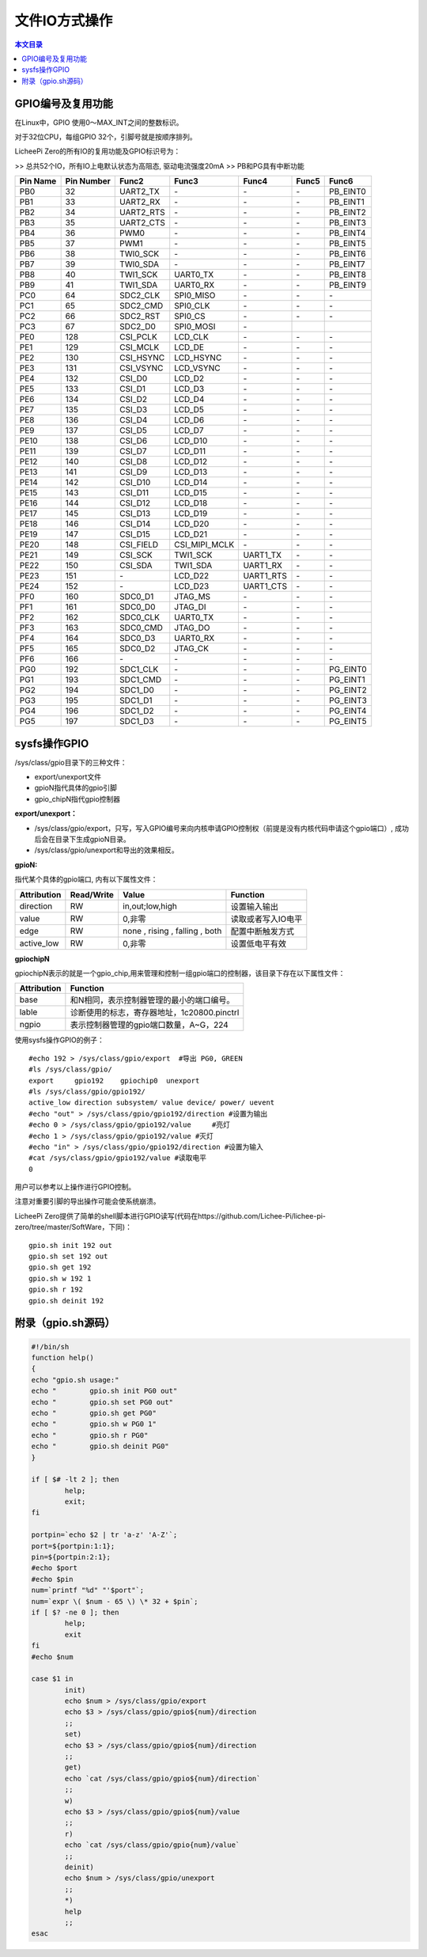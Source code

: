 文件IO方式操作
=====================================

.. contents:: 本文目录

GPIO编号及复用功能
-------------------------------------

在Linux中，GPIO 使用0～MAX_INT之间的整数标识。

对于32位CPU，每组GPIO 32个，引脚号就是按顺序排列。

LicheePi Zero的所有IO的复用功能及GPIO标识号为：

>> 总共52个IO，所有IO上电默认状态为高阻态, 驱动电流强度20mA
>> PB和PG具有中断功能

.. table:: 

    +--------+----------+---------+-------------+---------+-----+--------+
    |Pin Name|Pin Number|  Func2  |    Func3    |  Func4  |Func5| Func6  |
    +========+==========+=========+=============+=========+=====+========+
    |PB0     |        32|UART2_TX |\-           |\-       |\-   |PB_EINT0|
    +--------+----------+---------+-------------+---------+-----+--------+
    |PB1     |        33|UART2_RX |\-           |\-       |\-   |PB_EINT1|
    +--------+----------+---------+-------------+---------+-----+--------+
    |PB2     |        34|UART2_RTS|\-           |\-       |\-   |PB_EINT2|
    +--------+----------+---------+-------------+---------+-----+--------+
    |PB3     |        35|UART2_CTS|\-           |\-       |\-   |PB_EINT3|
    +--------+----------+---------+-------------+---------+-----+--------+
    |PB4     |        36|PWM0     |\-           |\-       |\-   |PB_EINT4|
    +--------+----------+---------+-------------+---------+-----+--------+
    |PB5     |        37|PWM1     |\-           |\-       |\-   |PB_EINT5|
    +--------+----------+---------+-------------+---------+-----+--------+
    |PB6     |        38|TWI0_SCK |\-           |\-       |\-   |PB_EINT6|
    +--------+----------+---------+-------------+---------+-----+--------+
    |PB7     |        39|TWI0_SDA |\-           |\-       |\-   |PB_EINT7|
    +--------+----------+---------+-------------+---------+-----+--------+
    |PB8     |        40|TWI1_SCK |UART0_TX     |\-       |\-   |PB_EINT8|
    +--------+----------+---------+-------------+---------+-----+--------+
    |PB9     |        41|TWI1_SDA |UART0_RX     |\-       |\-   |PB_EINT9|
    +--------+----------+---------+-------------+---------+-----+--------+
    |PC0     |        64|SDC2_CLK |SPI0_MISO    |\-       |\-   |\-      |
    +--------+----------+---------+-------------+---------+-----+--------+
    |PC1     |        65|SDC2_CMD |SPI0_CLK     |\-       |\-   |\-      |
    +--------+----------+---------+-------------+---------+-----+--------+
    |PC2     |        66|SDC2_RST |SPI0_CS      |\-       |\-   |\-      |
    +--------+----------+---------+-------------+---------+-----+--------+
    |PC3     |        67|SDC2_D0  |SPI0_MOSI    |\-       |     |        |
    +--------+----------+---------+-------------+---------+-----+--------+
    |PE0     |       128|CSI_PCLK |LCD_CLK      |\-       |\-   |\-      |
    +--------+----------+---------+-------------+---------+-----+--------+
    |PE1     |       129|CSI_MCLK |LCD_DE       |\-       |\-   |\-      |
    +--------+----------+---------+-------------+---------+-----+--------+
    |PE2     |       130|CSI_HSYNC|LCD_HSYNC    |\-       |\-   |\-      |
    +--------+----------+---------+-------------+---------+-----+--------+
    |PE3     |       131|CSI_VSYNC|LCD_VSYNC    |\-       |\-   |\-      |
    +--------+----------+---------+-------------+---------+-----+--------+
    |PE4     |       132|CSI_D0   |LCD_D2       |\-       |\-   |\-      |
    +--------+----------+---------+-------------+---------+-----+--------+
    |PE5     |       133|CSI_D1   |LCD_D3       |\-       |\-   |\-      |
    +--------+----------+---------+-------------+---------+-----+--------+
    |PE6     |       134|CSI_D2   |LCD_D4       |\-       |\-   |\-      |
    +--------+----------+---------+-------------+---------+-----+--------+
    |PE7     |       135|CSI_D3   |LCD_D5       |\-       |\-   |\-      |
    +--------+----------+---------+-------------+---------+-----+--------+
    |PE8     |       136|CSI_D4   |LCD_D6       |\-       |\-   |\-      |
    +--------+----------+---------+-------------+---------+-----+--------+
    |PE9     |       137|CSI_D5   |LCD_D7       |\-       |\-   |\-      |
    +--------+----------+---------+-------------+---------+-----+--------+
    |PE10    |       138|CSI_D6   |LCD_D10      |\-       |\-   |\-      |
    +--------+----------+---------+-------------+---------+-----+--------+
    |PE11    |       139|CSI_D7   |LCD_D11      |\-       |\-   |\-      |
    +--------+----------+---------+-------------+---------+-----+--------+
    |PE12    |       140|CSI_D8   |LCD_D12      |\-       |\-   |\-      |
    +--------+----------+---------+-------------+---------+-----+--------+
    |PE13    |       141|CSI_D9   |LCD_D13      |\-       |\-   |\-      |
    +--------+----------+---------+-------------+---------+-----+--------+
    |PE14    |       142|CSI_D10  |LCD_D14      |\-       |\-   |\-      |
    +--------+----------+---------+-------------+---------+-----+--------+
    |PE15    |       143|CSI_D11  |LCD_D15      |\-       |\-   |\-      |
    +--------+----------+---------+-------------+---------+-----+--------+
    |PE16    |       144|CSI_D12  |LCD_D18      |\-       |\-   |\-      |
    +--------+----------+---------+-------------+---------+-----+--------+
    |PE17    |       145|CSI_D13  |LCD_D19      |\-       |\-   |\-      |
    +--------+----------+---------+-------------+---------+-----+--------+
    |PE18    |       146|CSI_D14  |LCD_D20      |\-       |\-   |\-      |
    +--------+----------+---------+-------------+---------+-----+--------+
    |PE19    |       147|CSI_D15  |LCD_D21      |\-       |\-   |\-      |
    +--------+----------+---------+-------------+---------+-----+--------+
    |PE20    |       148|CSI_FIELD|CSI_MIPI_MCLK|\-       |\-   |\-      |
    +--------+----------+---------+-------------+---------+-----+--------+
    |PE21    |       149|CSI_SCK  |TWI1_SCK     |UART1_TX |\-   |\-      |
    +--------+----------+---------+-------------+---------+-----+--------+
    |PE22    |       150|CSI_SDA  |TWI1_SDA     |UART1_RX |\-   |\-      |
    +--------+----------+---------+-------------+---------+-----+--------+
    |PE23    |       151|\-       |LCD_D22      |UART1_RTS|\-   |\-      |
    +--------+----------+---------+-------------+---------+-----+--------+
    |PE24    |       152|\-       |LCD_D23      |UART1_CTS|\-   |\-      |
    +--------+----------+---------+-------------+---------+-----+--------+
    |PF0     |       160|SDC0_D1  |JTAG_MS      |\-       |\-   |\-      |
    +--------+----------+---------+-------------+---------+-----+--------+
    |PF1     |       161|SDC0_D0  |JTAG_DI      |\-       |\-   |\-      |
    +--------+----------+---------+-------------+---------+-----+--------+
    |PF2     |       162|SDC0_CLK |UART0_TX     |\-       |\-   |\-      |
    +--------+----------+---------+-------------+---------+-----+--------+
    |PF3     |       163|SDC0_CMD |JTAG_DO      |\-       |\-   |\-      |
    +--------+----------+---------+-------------+---------+-----+--------+
    |PF4     |       164|SDC0_D3  |UART0_RX     |\-       |\-   |\-      |
    +--------+----------+---------+-------------+---------+-----+--------+
    |PF5     |       165|SDC0_D2  |JTAG_CK      |\-       |\-   |\-      |
    +--------+----------+---------+-------------+---------+-----+--------+
    |PF6     |       166|\-       |\-           |\-       |\-   |\-      |
    +--------+----------+---------+-------------+---------+-----+--------+
    |PG0     |       192|SDC1_CLK |\-           |\-       |\-   |PG_EINT0|
    +--------+----------+---------+-------------+---------+-----+--------+
    |PG1     |       193|SDC1_CMD |\-           |\-       |\-   |PG_EINT1|
    +--------+----------+---------+-------------+---------+-----+--------+
    |PG2     |       194|SDC1_D0  |\-           |\-       |\-   |PG_EINT2|
    +--------+----------+---------+-------------+---------+-----+--------+
    |PG3     |       195|SDC1_D1  |\-           |\-       |\-   |PG_EINT3|
    +--------+----------+---------+-------------+---------+-----+--------+
    |PG4     |       196|SDC1_D2  |\-           |\-       |\-   |PG_EINT4|
    +--------+----------+---------+-------------+---------+-----+--------+
    |PG5     |       197|SDC1_D3  |\-           |\-       |\-   |PG_EINT5|
    +--------+----------+---------+-------------+---------+-----+--------+

sysfs操作GPIO
---------------------------------

/sys/class/gpio目录下的三种文件：

- export/unexport文件
- gpioN指代具体的gpio引脚
- gpio_chipN指代gpio控制器

**export/unexport：**

- /sys/class/gpio/export，只写，写入GPIO编号来向内核申请GPIO控制权（前提是没有内核代码申请这个gpio端口）, 成功后会在目录下生成gpioN目录。
- /sys/class/gpio/unexport和导出的效果相反。

**gpioN:**

指代某个具体的gpio端口, 内有以下属性文件：

.. table:: 

    +-----------+----------+-------------------------------+------------------+
    |Attribution|Read/Write|             Value             |     Function     |
    +===========+==========+===============================+==================+
    |direction  |RW        |in,out;low,high                |设置输入输出      |
    +-----------+----------+-------------------------------+------------------+
    |value      |RW        |0,非零                         |读取或者写入IO电平|
    +-----------+----------+-------------------------------+------------------+
    |edge       |RW        | none , rising , falling , both|配置中断触发方式  |
    +-----------+----------+-------------------------------+------------------+
    |active_low |RW        |0,非零                         |设置低电平有效    |
    +-----------+----------+-------------------------------+------------------+

**gpiochipN**

gpiochipN表示的就是一个gpio_chip,用来管理和控制一组gpio端口的控制器，该目录下存在以下属性文件：

.. table:: 

    +-----------+-------------------------------------------+
    |Attribution|                 Function                  |
    +===========+===========================================+
    |base       |和N相同，表示控制器管理的最小的端口编号。  |
    +-----------+-------------------------------------------+
    |lable      |诊断使用的标志，寄存器地址，1c20800.pinctrl|
    +-----------+-------------------------------------------+
    |ngpio      |表示控制器管理的gpio端口数量，A~G，224     |
    +-----------+-------------------------------------------+

使用sysfs操作GPIO的例子：

:: 

    #echo 192 > /sys/class/gpio/export  #导出 PG0, GREEN
    #ls /sys/class/gpio/
    export     gpio192    gpiochip0  unexport
    #ls /sys/class/gpio/gpio192/
    active_low direction subsystem/ value device/ power/ uevent
    #echo "out" > /sys/class/gpio/gpio192/direction #设置为输出
    #echo 0 > /sys/class/gpio/gpio192/value	#亮灯
    #echo 1 > /sys/class/gpio/gpio192/value #灭灯
    #echo "in" > /sys/class/gpio/gpio192/direction #设置为输入
    #cat /sys/class/gpio/gpio192/value #读取电平
    0

用户可以参考以上操作进行GPIO控制。

注意对重要引脚的导出操作可能会使系统崩溃。

LicheePi Zero提供了简单的shell脚本进行GPIO读写(代码在https://github.com/Lichee-Pi/lichee-pi-zero/tree/master/SoftWare，下同)：

:: 

    gpio.sh init 192 out
    gpio.sh set 192 out
    gpio.sh get 192
    gpio.sh w 192 1
    gpio.sh r 192 
    gpio.sh deinit 192

附录（gpio.sh源码）
------------------------------------

.. code-block:: bash

    #!/bin/sh
    function help()
    {
    echo "gpio.sh usage:"
    echo "        gpio.sh init PG0 out"
    echo "        gpio.sh set PG0 out"
    echo "        gpio.sh get PG0"
    echo "        gpio.sh w PG0 1"
    echo "        gpio.sh r PG0"
    echo "        gpio.sh deinit PG0"
    }

    if [ $# -lt 2 ]; then
            help;
            exit;
    fi

    portpin=`echo $2 | tr 'a-z' 'A-Z'`;
    port=${portpin:1:1};
    pin=${portpin:2:1};
    #echo $port
    #echo $pin
    num=`printf "%d" "'$port"`;
    num=`expr \( $num - 65 \) \* 32 + $pin`;
    if [ $? -ne 0 ]; then
            help;
            exit                         
    fi                                   
    #echo $num                                
                                                        
    case $1 in                                            
            init)                                         
            echo $num > /sys/class/gpio/export            
            echo $3 > /sys/class/gpio/gpio${num}/direction
            ;;                                            
            set)                                           
            echo $3 > /sys/class/gpio/gpio${num}/direction 
            ;;                                             
            get)                                           
            echo `cat /sys/class/gpio/gpio${num}/direction`
            ;;                                             
            w)                                             
            echo $3 > /sys/class/gpio/gpio${num}/value
            ;;                                        
            r)                                        
            echo `cat /sys/class/gpio/gpio{num}/value`    
            ;;                                            
            deinit)                                       
            echo $num > /sys/class/gpio/unexport          
            ;;      
            *)                                            
            help                                          
            ;;                                            
    esac  
